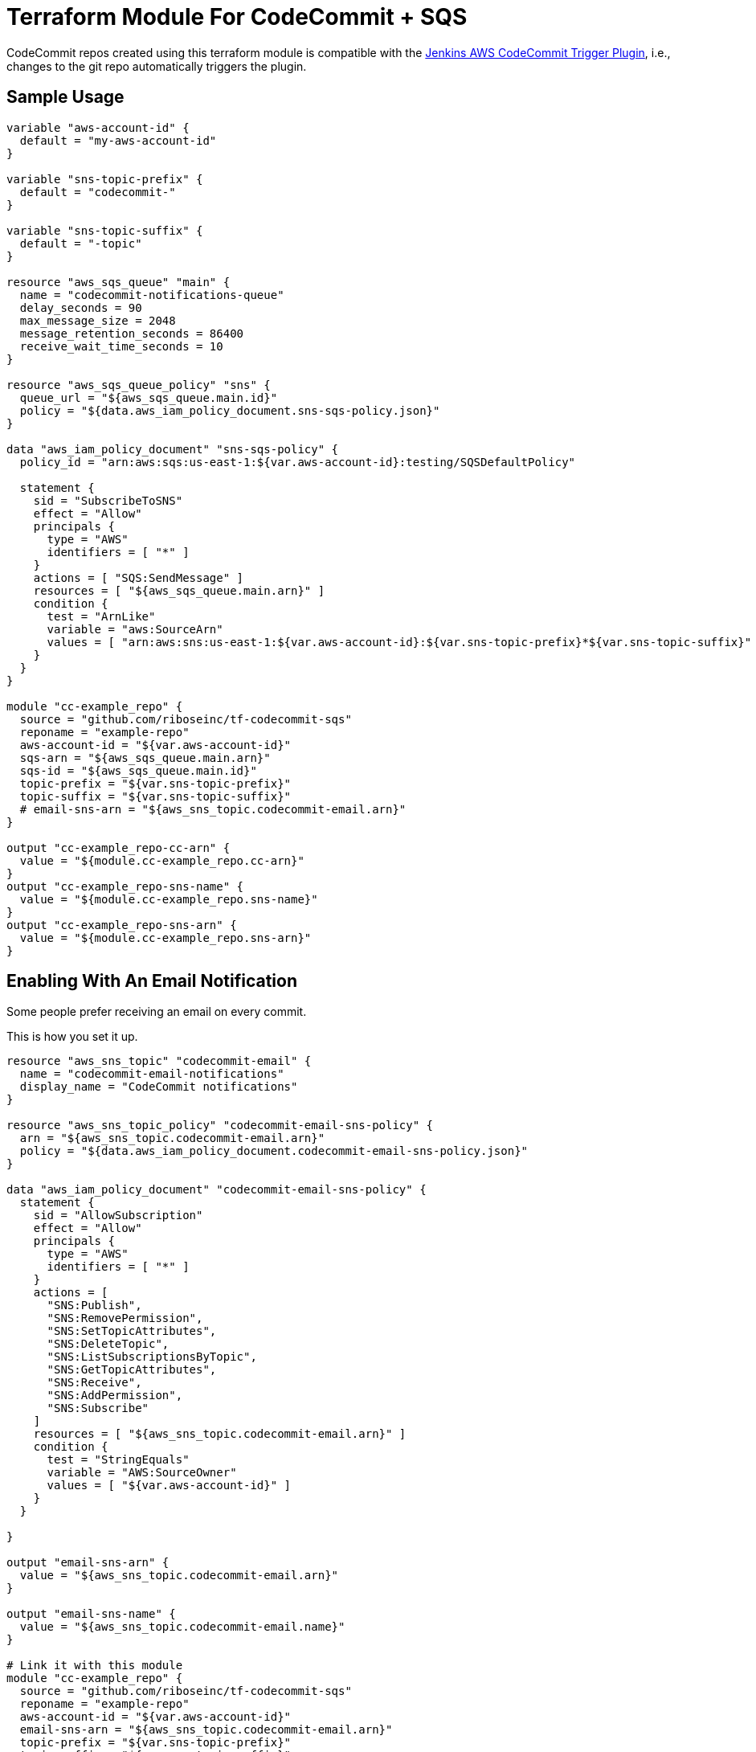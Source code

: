 = Terraform Module For CodeCommit + SQS

CodeCommit repos created using this terraform module is compatible with
the
https://github.com/riboseinc/aws-codecommit-trigger-plugin[Jenkins AWS CodeCommit Trigger Plugin],
i.e., changes to the git repo automatically triggers the plugin.


== Sample Usage

[source,go]
----
variable "aws-account-id" {
  default = "my-aws-account-id"
}

variable "sns-topic-prefix" {
  default = "codecommit-"
}

variable "sns-topic-suffix" {
  default = "-topic"
}

resource "aws_sqs_queue" "main" {
  name = "codecommit-notifications-queue"
  delay_seconds = 90
  max_message_size = 2048
  message_retention_seconds = 86400
  receive_wait_time_seconds = 10
}

resource "aws_sqs_queue_policy" "sns" {
  queue_url = "${aws_sqs_queue.main.id}"
  policy = "${data.aws_iam_policy_document.sns-sqs-policy.json}"
}

data "aws_iam_policy_document" "sns-sqs-policy" {
  policy_id = "arn:aws:sqs:us-east-1:${var.aws-account-id}:testing/SQSDefaultPolicy"

  statement {
    sid = "SubscribeToSNS"
    effect = "Allow"
    principals {
      type = "AWS"
      identifiers = [ "*" ]
    }
    actions = [ "SQS:SendMessage" ]
    resources = [ "${aws_sqs_queue.main.arn}" ]
    condition {
      test = "ArnLike"
      variable = "aws:SourceArn"
      values = [ "arn:aws:sns:us-east-1:${var.aws-account-id}:${var.sns-topic-prefix}*${var.sns-topic-suffix}" ]
    }
  }
}

module "cc-example_repo" {
  source = "github.com/riboseinc/tf-codecommit-sqs"
  reponame = "example-repo"
  aws-account-id = "${var.aws-account-id}"
  sqs-arn = "${aws_sqs_queue.main.arn}"
  sqs-id = "${aws_sqs_queue.main.id}"
  topic-prefix = "${var.sns-topic-prefix}"
  topic-suffix = "${var.sns-topic-suffix}"
  # email-sns-arn = "${aws_sns_topic.codecommit-email.arn}"
}

output "cc-example_repo-cc-arn" {
  value = "${module.cc-example_repo.cc-arn}"
}
output "cc-example_repo-sns-name" {
  value = "${module.cc-example_repo.sns-name}"
}
output "cc-example_repo-sns-arn" {
  value = "${module.cc-example_repo.sns-arn}"
}
----

== Enabling With An Email Notification

Some people prefer receiving an email on every commit.

This is how you set it up.

[source,go]
----
resource "aws_sns_topic" "codecommit-email" {
  name = "codecommit-email-notifications"
  display_name = "CodeCommit notifications"
}

resource "aws_sns_topic_policy" "codecommit-email-sns-policy" {
  arn = "${aws_sns_topic.codecommit-email.arn}"
  policy = "${data.aws_iam_policy_document.codecommit-email-sns-policy.json}"
}

data "aws_iam_policy_document" "codecommit-email-sns-policy" {
  statement {
    sid = "AllowSubscription"
    effect = "Allow"
    principals {
      type = "AWS"
      identifiers = [ "*" ]
    }
    actions = [
      "SNS:Publish",
      "SNS:RemovePermission",
      "SNS:SetTopicAttributes",
      "SNS:DeleteTopic",
      "SNS:ListSubscriptionsByTopic",
      "SNS:GetTopicAttributes",
      "SNS:Receive",
      "SNS:AddPermission",
      "SNS:Subscribe"
    ]
    resources = [ "${aws_sns_topic.codecommit-email.arn}" ]
    condition {
      test = "StringEquals"
      variable = "AWS:SourceOwner"
      values = [ "${var.aws-account-id}" ]
    }
  }

}

output "email-sns-arn" {
  value = "${aws_sns_topic.codecommit-email.arn}"
}

output "email-sns-name" {
  value = "${aws_sns_topic.codecommit-email.name}"
}

# Link it with this module
module "cc-example_repo" {
  source = "github.com/riboseinc/tf-codecommit-sqs"
  reponame = "example-repo"
  aws-account-id = "${var.aws-account-id}"
  email-sns-arn = "${aws_sns_topic.codecommit-email.arn}"
  topic-prefix = "${var.sns-topic-prefix}"
  topic-suffix = "${var.sns-topic-suffix}"
  sqs-arn = "${aws_sqs_queue.main.arn}"
  sqs-id = "${aws_sqs_queue.main.id}"
}
----

